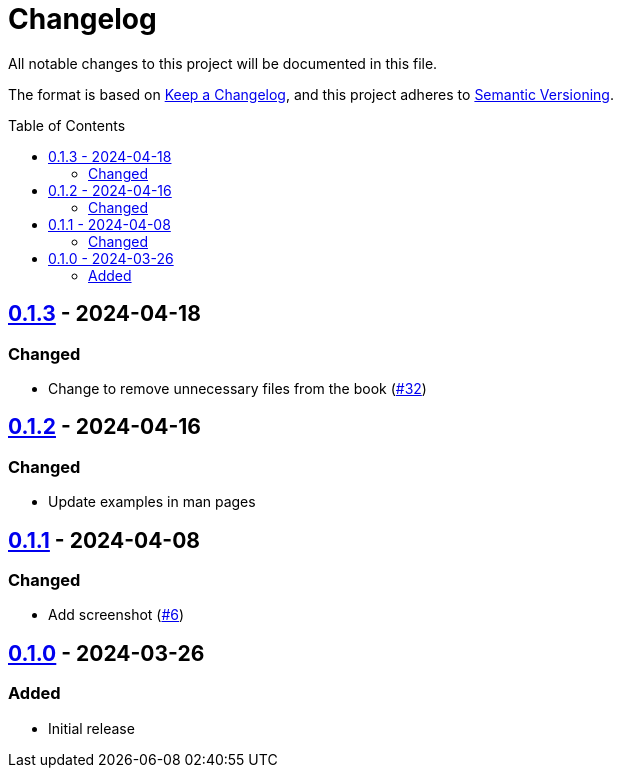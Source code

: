 // SPDX-FileCopyrightText: 2024 Shun Sakai
//
// SPDX-License-Identifier: GPL-3.0-or-later

= Changelog
:toc: preamble
:project-url: https://github.com/sorairolake/favico
:compare-url: {project-url}/compare
:issue-url: {project-url}/issues
:pull-request-url: {project-url}/pull

All notable changes to this project will be documented in this file.

The format is based on https://keepachangelog.com/[Keep a Changelog], and this
project adheres to https://semver.org/[Semantic Versioning].

== {compare-url}/v0.1.2\...v0.1.3[0.1.3] - 2024-04-18

=== Changed

* Change to remove unnecessary files from the book
  ({pull-request-url}/32[#32])

== {compare-url}/v0.1.1\...v0.1.2[0.1.2] - 2024-04-16

=== Changed

* Update examples in man pages

== {compare-url}/v0.1.0\...v0.1.1[0.1.1] - 2024-04-08

=== Changed

* Add screenshot ({pull-request-url}/6[#6])

== {project-url}/releases/tag/v0.1.0[0.1.0] - 2024-03-26

=== Added

* Initial release
